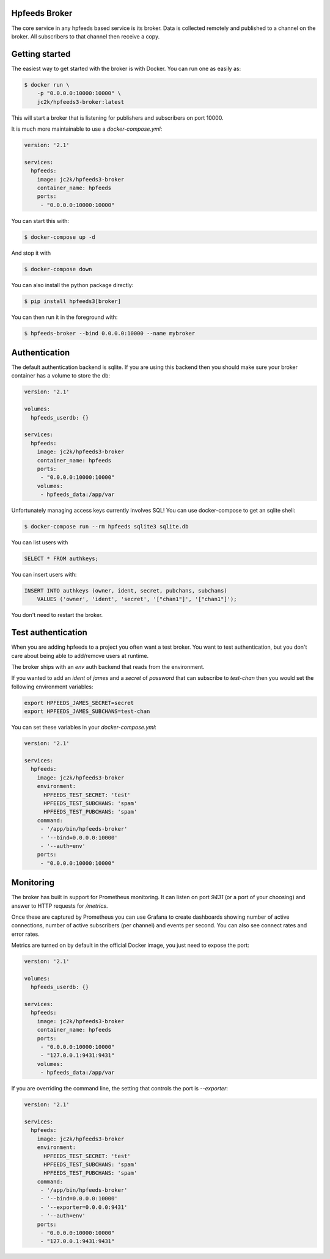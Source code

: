 Hpfeeds Broker
==============

The core service in any hpfeeds based service is its broker. Data is collected
remotely and published to a channel on the broker. All subscribers to that
channel then receive a copy.


Getting started
===============

The easiest way to get started with the broker is with Docker. You can run one
as easily as:

.. code-block:: bash

   $ docker run \
       -p "0.0.0.0:10000:10000" \
       jc2k/hpfeeds3-broker:latest

This will start a broker that is listening for publishers and subscribers on
port 10000.

It is much more maintainable to use a `docker-compose.yml`:

.. code-block:: yaml

   version: '2.1'

   services:
     hpfeeds:
       image: jc2k/hpfeeds3-broker
       container_name: hpfeeds
       ports:
        - "0.0.0.0:10000:10000"

You can start this with:

.. code-block:: bash

   $ docker-compose up -d

And stop it with

.. code-block:: bash

   $ docker-compose down

You can also install the python package directly:

.. code-block:: bash

   $ pip install hpfeeds3[broker]

You can then run it in the foreground with:

.. code-block:: bash

   $ hpfeeds-broker --bind 0.0.0.0:10000 --name mybroker


Authentication
==============

The default authentication backend is sqlite. If you are using this backend
then you should make sure your broker container has a volume to store the db:

.. code-block:: yaml

   version: '2.1'

   volumes:
     hpfeeds_userdb: {}

   services:
     hpfeeds:
       image: jc2k/hpfeeds3-broker
       container_name: hpfeeds
       ports:
        - "0.0.0.0:10000:10000"
       volumes:
        - hpfeeds_data:/app/var

Unfortunately managing access keys currently involves SQL! You can use
docker-compose to get an sqlite shell:

.. code-block:: bash

   $ docker-compose run --rm hpfeeds sqlite3 sqlite.db

You can list users with

.. code-block:: sql

    SELECT * FROM authkeys;

You can insert users with:

.. code-block:: sql

    INSERT INTO authkeys (owner, ident, secret, pubchans, subchans)
        VALUES ('owner', 'ident', 'secret', '["chan1"]', '["chan1"]');

You don't need to restart the broker.


Test authentication
===================

When you are adding hpfeeds to a project you often want a test broker. You
want to test authentication, but you don't care about being able to add/remove
users at runtime.

The broker ships with an `env` auth backend that reads from the environment.

If you wanted to add an `ident` of `james` and a `secret` of `password` that can
subscribe to `test-chan` then you would set the following environment variables:

.. code-block:: bash

    export HPFEEDS_JAMES_SECRET=secret
    export HPFEEDS_JAMES_SUBCHANS=test-chan

You can set these variables in your `docker-compose.yml`:

.. code-block:: yaml

   version: '2.1'

   services:
     hpfeeds:
       image: jc2k/hpfeeds3-broker
       environment:
         HPFEEDS_TEST_SECRET: 'test'
         HPFEEDS_TEST_SUBCHANS: 'spam'
         HPFEEDS_TEST_PUBCHANS: 'spam'
       command:
        - '/app/bin/hpfeeds-broker'
        - '--bind=0.0.0.0:10000'
        - '--auth=env'
       ports:
        - "0.0.0.0:10000:10000"


Monitoring
==========

The broker has built in support for Prometheus monitoring. It can listen on
port `9431` (or a port of your choosing) and answer to HTTP requests for
`/metrics`.

Once these are captured by Prometheus you can use Grafana to create dashboards
showing number of active connections, number of active subscribers (per channel)
and events per second. You can also see connect rates and error rates.

Metrics are turned on by default in the official Docker image, you just need to
expose the port:

.. code-block:: yaml

    version: '2.1'

    volumes:
      hpfeeds_userdb: {}

    services:
      hpfeeds:
        image: jc2k/hpfeeds3-broker
        container_name: hpfeeds
        ports:
         - "0.0.0.0:10000:10000"
         - "127.0.0.1:9431:9431"
        volumes:
         - hpfeeds_data:/app/var

If you are overriding the command line, the setting that controls the port is `--exporter`:

.. code-block:: yaml

   version: '2.1'

   services:
     hpfeeds:
       image: jc2k/hpfeeds3-broker
       environment:
         HPFEEDS_TEST_SECRET: 'test'
         HPFEEDS_TEST_SUBCHANS: 'spam'
         HPFEEDS_TEST_PUBCHANS: 'spam'
       command:
        - '/app/bin/hpfeeds-broker'
        - '--bind=0.0.0.0:10000'
        - '--exporter=0.0.0.0:9431'
        - '--auth=env'
       ports:
        - "0.0.0.0:10000:10000"
        - "127.0.0.1:9431:9431"
